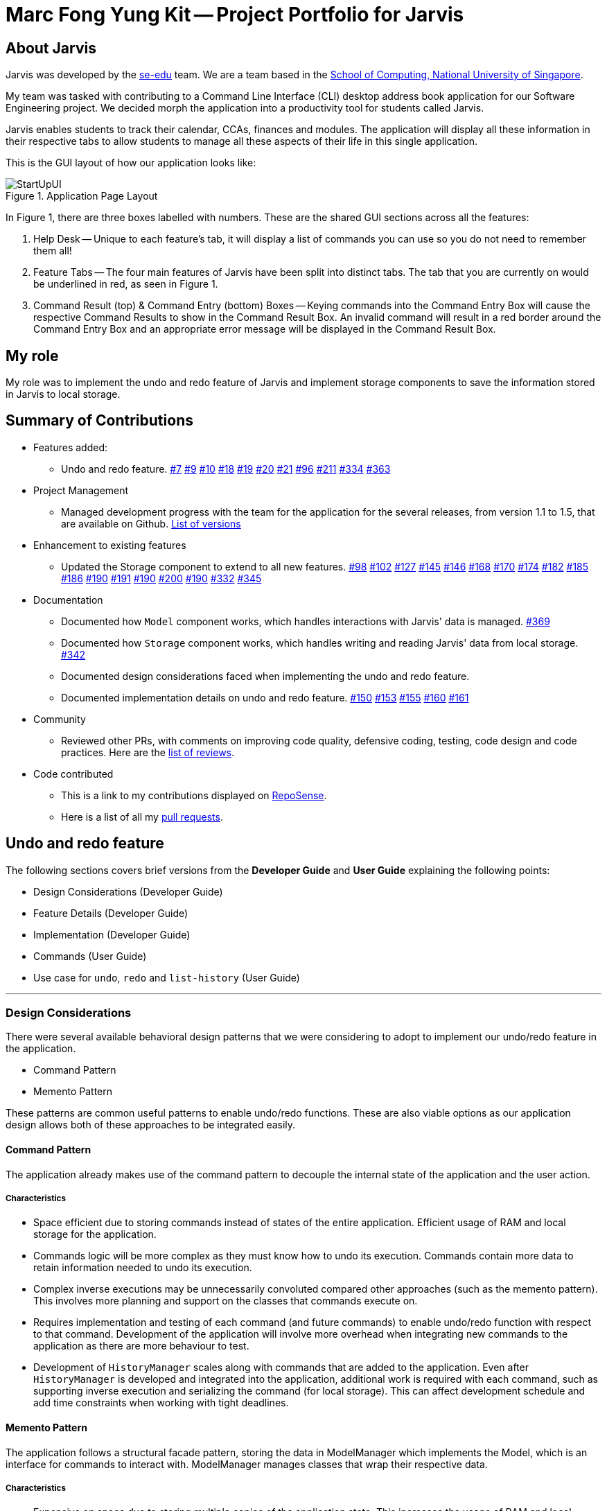 = Marc Fong Yung Kit -- Project Portfolio for Jarvis
:site-section: AboutUs
:relfileprefix: team/marcfyk
:imagesDir: ../images
:stylesDir: ../stylesheets

== About Jarvis

Jarvis was developed by the https://se-edu.github.io/docs/Team.html[se-edu] team.
We are a team based in the http://www.comp.nus.edu.sg[School of Computing, National University of Singapore].

My team was tasked with contributing to a Command Line
Interface (CLI) desktop address book application for our
Software Engineering project. We decided morph the
application into a productivity tool for students called
Jarvis.

Jarvis enables students to track their calendar, CCAs,
finances and modules. The application will display all
these information in their respective tabs to allow
students to manage all these aspects of their life in
this single application.

This is the GUI layout of how our application looks like:

.Application Page Layout
image::ug/StartUpUI.png[]

In Figure 1, there are three boxes labelled with numbers.
These are the shared GUI sections across all the features:

1. Help Desk -- Unique to each feature's tab, it will
display a list of commands you can use so you do not need
to remember them all!

2. Feature Tabs -- The four main features of Jarvis have
been split into distinct tabs. The tab that you are
currently on would be underlined in red, as seen in
Figure 1.

3. Command Result (top) & Command Entry (bottom) Boxes --
Keying commands into the Command Entry Box will cause the
respective Command Results to show in the Command Result
Box. An invalid command will result in a red border around
the Command Entry Box and an appropriate error message
will be displayed in the Command Result Box.

== My role
My role was to implement the undo and redo feature of
Jarvis and implement storage components to save the
information stored in Jarvis to local storage.

== Summary of Contributions

* Features added:
** Undo and redo feature.
https://github.com/AY1920S1-CS2103T-T10-1/main/pull/7[#7]
https://github.com/AY1920S1-CS2103T-T10-1/main/pull/9[#9]
https://github.com/AY1920S1-CS2103T-T10-1/main/pull/10[#10]
https://github.com/AY1920S1-CS2103T-T10-1/main/pull/18[#18]
https://github.com/AY1920S1-CS2103T-T10-1/main/pull/19[#19]
https://github.com/AY1920S1-CS2103T-T10-1/main/pull/20[#20]
https://github.com/AY1920S1-CS2103T-T10-1/main/pull/21[#21]
https://github.com/AY1920S1-CS2103T-T10-1/main/pull/96[#96]
https://github.com/AY1920S1-CS2103T-T10-1/main/pull/211[#211]
https://github.com/AY1920S1-CS2103T-T10-1/main/pull/334[#334]
https://github.com/AY1920S1-CS2103T-T10-1/main/pull/363[#363]
* Project Management
** Managed development progress with the team for the
application for the several releases, from version 1.1
to 1.5, that are available on Github.
https://github.com/AY1920S1-CS2103T-T10-1/main/releases[List of versions]
* Enhancement to existing features
** Updated the Storage component to extend to all
new features.
https://github.com/AY1920S1-CS2103T-T10-1/main/pull/98[#98]
https://github.com/AY1920S1-CS2103T-T10-1/main/pull/102[#102]
https://github.com/AY1920S1-CS2103T-T10-1/main/pull/127[#127]
https://github.com/AY1920S1-CS2103T-T10-1/main/pull/145[#145]
https://github.com/AY1920S1-CS2103T-T10-1/main/pull/146[#146]
https://github.com/AY1920S1-CS2103T-T10-1/main/pull/168[#168]
https://github.com/AY1920S1-CS2103T-T10-1/main/pull/170[#170]
https://github.com/AY1920S1-CS2103T-T10-1/main/pull/174[#174]
https://github.com/AY1920S1-CS2103T-T10-1/main/pull/182[#182]
https://github.com/AY1920S1-CS2103T-T10-1/main/pull/185[#185]
https://github.com/AY1920S1-CS2103T-T10-1/main/pull/186[#186]
https://github.com/AY1920S1-CS2103T-T10-1/main/pull/190[#190]
https://github.com/AY1920S1-CS2103T-T10-1/main/pull/191[#191]
https://github.com/AY1920S1-CS2103T-T10-1/main/pull/190[#190]
https://github.com/AY1920S1-CS2103T-T10-1/main/pull/200[#200]
https://github.com/AY1920S1-CS2103T-T10-1/main/pull/190[#190]
https://github.com/AY1920S1-CS2103T-T10-1/main/pull/332[#332]
https://github.com/AY1920S1-CS2103T-T10-1/main/pull/345[#345]
* Documentation
** Documented how `Model` component works,
which handles interactions with Jarvis' data is managed.
https://github.com/AY1920S1-CS2103T-T10-1/main/pull/369[#369]
** Documented how `Storage` component works,
which handles writing and reading Jarvis' data from
local storage.
https://github.com/AY1920S1-CS2103T-T10-1/main/pull/342[#342]
** Documented design considerations faced when
implementing the undo and redo feature.

** Documented implementation details on undo and redo
feature.
https://github.com/AY1920S1-CS2103T-T10-1/main/pull/150[#150]
https://github.com/AY1920S1-CS2103T-T10-1/main/pull/153[#153]
https://github.com/AY1920S1-CS2103T-T10-1/main/pull/155[#155]
https://github.com/AY1920S1-CS2103T-T10-1/main/pull/160[#160]
https://github.com/AY1920S1-CS2103T-T10-1/main/pull/161[#161]
* Community
** Reviewed other PRs, with comments on improving code
quality, defensive coding, testing, code design and code
practices. Here are the
https://github.com/AY1920S1-CS2103T-T10-1/main/pulls?q=is%3Apr+reviewed-by%3Amarcfyk+is%3Aclosed[list of reviews].
* Code contributed
** This is a link to my contributions displayed on
https://nus-cs2103-ay1920s1.github.io/tp-dashboard/#search=marcfyk&sort=groupTitle&sortWithin=title&since=2019-09-06&timeframe=commit&mergegroup=false&groupSelect=groupByRepos&breakdown=false[RepoSense].
** Here is a list of all my
https://github.com/AY1920S1-CS2103T-T10-1/main/pulls?utf8=%E2%9C%93&q=is%3Apr+is%3Aclosed+author%3Amarcfyk[pull requests].

== Undo and redo feature

The following sections covers brief versions from the *Developer Guide*
and *User Guide* explaining the following points:

* Design Considerations (Developer Guide)
* Feature Details (Developer Guide)
* Implementation (Developer Guide)
* Commands (User Guide)
* Use case for `undo`, `redo` and `list-history` (User Guide)



'''

=== Design Considerations
There were several available behavioral design patterns that we were
considering to adopt to implement our undo/redo feature in the application.

* Command Pattern
* Memento Pattern

These patterns are common useful patterns to enable undo/redo functions.
These are also viable options as our application design allows both of these
approaches to be integrated easily.

==== Command Pattern
The application already makes use of the command pattern to decouple the
internal state of the application and the user action.

===== Characteristics
* Space efficient due to storing commands instead of states of the entire
application. Efficient usage of RAM and local storage for the application.
* Commands logic will be more complex as they must know how to undo its
execution. Commands contain more data to retain information needed to undo
its execution.
* Complex inverse executions may be unnecessarily convoluted compared other
approaches (such as the memento pattern). This involves more planning and
support on the classes that commands execute on.
* Requires implementation and testing of each command (and future commands)
to enable undo/redo function with respect to that command. Development of the
application will involve more overhead when integrating new commands to the
application as there are more behaviour to test.
* Development of `HistoryManager` scales along with commands that are added
to the application. Even after `HistoryManager` is developed and integrated
into the application, additional work is required with each command, such as
supporting inverse execution and serializing the command (for local storage).
This can affect development schedule and add time constraints when working
with tight deadlines.

==== Memento Pattern
The application follows a structural facade pattern, storing the data in
ModelManager which implements the Model, which is an interface for commands
to interact with. ModelManager manages classes that wrap their respective data.

===== Characteristics
* Expensive on space due to storing multiple copies of the application
state. This increases the usage of RAM and local storage for the
application.
* Simple robust implementation that can be developed quickly, which can be
useful for tight schedules in the development process.
* Protects the encapsulation of private data of the application state
(provided local storage data is also encrypted). This prevents violation of
encapsulation of classes.
* Development of `HistoryManager` scales with how the information to be
remembered changes. Whenever the nature of the information to be remembered
changes, the memento class `Version` needs to be updated along with how
`VersionedModel` updates and saves its state. Adding new commands also do not
require any changed to `HistoryManager` unless there are changes to the data
fields to be saved in `Model`.

==== Our Thoughts
These are the following questions we asked ourselves when deciding between
these two approaches

* RAM and storage
* Development process
* Software design principles

===== Design Choice

We determined that going along with the command pattern. We want to cater
this application to students whose laptops may not have generous amounts of
RAM. On top of the fact that students typically use their browsers
_extensively_, we felt that we should be mindful of RAM usage.

Comparisons between command pattern and memento pattern with respect to the
development process were trivial since the `Model` and command sets are
already planned, and future changes to `Model` and commands would not have
any serious drawback regardless of the approach.

'''

=== Feature Details

The application should be able to undo and redo changes made by commands to
give the user more flexibility in their inputs. Undo and redo operations
should also be undo or redo multiple commands in a command. In the event that
a undo/redo command that comprises of multiple undo/redo operations fails at
any point, all changes made by the command should be rolled back. This is
reflected in the Activity Diagrams below.

Therefore there is a need to remember commands that change the state of the
`Model`. Commands that just render a view without actually changing the
application should not be stored as it does not make sense to undo or redo
them. We will distinguish these types of commands into two categories,
*invertible commands* and *non-invertible commands*.

* *Invertible commands* -- commands that mutate the state of the `Model` and
should be stored for undo/redo functions.

* *Non-invertible commands* -- commands that do not mutate the state of the
  `Model` and should not be stored for undo/redo functions.

[NOTE]
Undo and redo commands will be considered non-invertible commands even though
they technically change the state of the `Model`. The reason is that they are
commands facilitating the undo and redo operation, thus they should not be
stored.

The following activity diagram illustrates how commands are remembered when a
user types in a command:

.Activity Diagram for how commands are remembered after their successful execution
image::InverseCommandActivityDiagram.png[200,200]

'''

=== Implementation

The undo/redo feature mechanism is facilitated by `HistoryManager`.
`HistoryManager` remembers *invertible commands*. These commands are stored
internally in two `CommandDeque` objects, `executedCommands` and
`inverselyExecutedCommands`. `CommandDeque` serve as custom `Deque` data
structure, which stores the latest added command to the top.

An undo operation would comprise of taking the latest executed command from
`executedCommands`, inversely executing it, and adding it to
`inverselyExecutedCommands`. A redo operation would comprise of a taking the
latest inversely executed command from `inverselyExecutedCommands`, executing
it, and adding it to `executedCommands`.

`Model` supports operations to facilitate undo and redo capabilities by
extending the `HistoryModel`.

Below is a class diagram between `Model`, `ModelManager`, `HistoryManager`,
`CommandDeque` and `Command`.

.Class Diagram for `Model`, `ModelManager`, `HistoryManager`, `CommandDeque` and `Command`
image::HistoryManagerModelClassDiagram.png[300,300]

Undo and redo operations are executed with `UndoCommand` and `RedoCommand`
These commands store an integer value referencing the number of commands to
undo or redo, represented by `UndoCommand#numberOfTimes` and
`RedoCommand#numberOfTimes`. The Class Diagram below shows details about
`UndoCommand` and `RedoCommand`.

.Class Diagram for `UndoCommand`, `RedoCommand` and `Command`
image::CommandClassDiagram.png[300,300]

Below is a sequence diagram for how an `UndoCommand` executes in the program.

.Sequence Diagram for `UndoCommand` (undo a single command)
image::UndoSequenceDiagramNew.png[]

'''

=== Commands

You can see how to undo and redo commands in JARVIS in the following
sections below, which will cover two new commands:

* `undo [NUMBER]`
* `redo [NUMBER]`
* `list-history`

[NOTE]
`[NUMBER]` is an optional argument indicating the number of commands that you
want to undo/redo.
 +
 +
`[NUMBER]` should be a positive integer that is not larger than
the available number of commands that can be undone/redone (Don't worry, JARVIS
will let you know if `[NUMBER]` is out of range).
 +
 +
If `[NUMBER]` parameter is not
supplied, then `[NUMBER]` is taken to be the value *1*.

==== Undo command(s): `undo`
Format: `undo [NUMBER]`

where `[NUMBER]` is an optional argument indicating the number of commands that you
want to `undo`.

[NOTE]
`[NUMBER]` should be a positive integer, no larger than
the available number of commands that can be undone. (Don't worry, JARVIS
will let you know if `[NUMBER]` is out of range).
 +
 +
If `[NUMBER]` is not
supplied, then it is taken to be the default value of *1*.

===== Example

* `undo` -- This command will undo the latest command entered by the user.
It is equivalent to the command `undo 1`
* `undo 5` -- This command will undo the 5 latest commands entered by the user,
starting from the latest command.

==== Redo command(s): `redo`
Format: `redo [NUMBER]`

where `[NUMBER]` is an optional argument indicating the number of commands that you
want to `redo`.

[NOTE]
`[NUMBER]` should be a positive integer, no larger than
the available number of commands that can be undone. (Don't worry, JARVIS
will let you know if `[NUMBER]` is out of range).
 +
 +
If `[NUMBER]` is not
supplied, then it is taken to be the default value of *1*.

===== Example

`redo` -- This command will redo the latest command undone by the user.
It is equivalent to the command `redo 1`

`redo 5` -- This command will redo the 5 latest commands undone by the user,
starting from the latest command that was undone.

[NOTE]
If you have entered new commands after undoing previous commands, you will not be able to redo the old
commands.

==== List the number of commands you can undo or redo: `list-history`
`Jarvis` can provide you with the maximum number of commands you can `undo` and `redo` - which will be shown
in the Command Result Box.

Format: `list-history`

Lists the number of available commands to be undone, number of available commands to be redone,
and the limit of the maximum number of commands Jarvis can remember for you to support undo and
redo commands.

'''

==== Use case for `undo`, `redo` and `list-history`

Let's say you would like to delete the first task in the `Planner`, highlighted by the
green box in Figure 19 below.

.Before deleting the task highlighted in the green box
image::ug/undo-redo-1.png[400,400]

Deleting the task in Jarvis would then trigger the appropriate command result as seen in the
figure below.

.You have just deleted a task as shown in the command result display
image::ug/undo-redo-2.png[400,400]

As shown in the picture below, entering the command `undo`,  would revert the delete command that
you had entered earlier.

.The deleted task is back in Jarvis
image::ug/undo-redo-3.png[400,400]

You can enter the command `redo`, re-applying the delete command on Jarvis
as shown in the picture below.

.You have just redone that latest undone command
image::ug/undo-redo-4.png[400,400]

You can enter the command `list-history`, displaying the number
of commands that can be undone and redone.

.You can see the number of commands that you can undo and redo
image::ug/list-history.png[400,400]

'''
